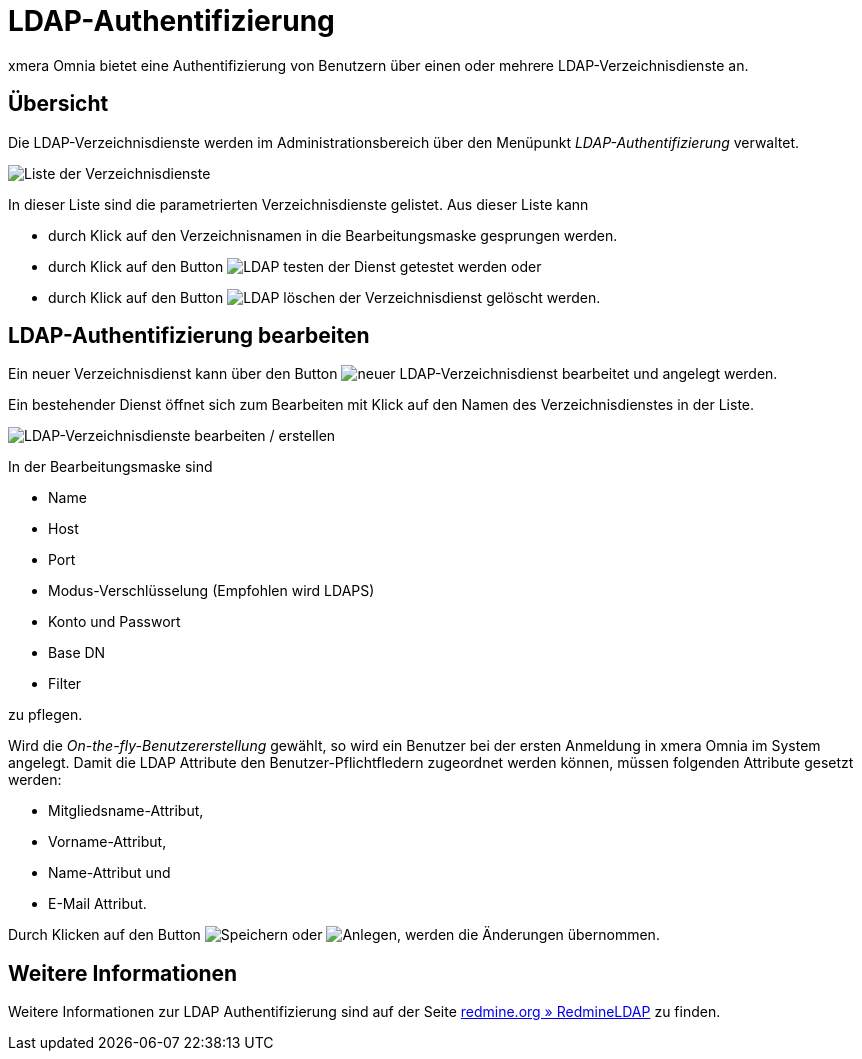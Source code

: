= LDAP-Authentifizierung
:doctype: article
:icons: font
:imagesdir: ../images/
:web-xmera: https://docs.xmera.de

xmera Omnia bietet eine Authentifizierung von Benutzern über einen oder mehrere LDAP-Verzeichnisdienste an.

== Übersicht

Die LDAP-Verzeichnisdienste werden im Administrationsbereich über den Menüpunkt _LDAP-Authentifizierung_ verwaltet.

image:adminhandbuch/ldap-vereichnisdienste-liste.png[Liste der Verzeichnisdienste]

In dieser Liste sind die parametrierten Verzeichnisdienste gelistet. Aus dieser Liste kann 

- durch Klick auf den Verzeichnisnamen in die Bearbeitungsmaske gesprungen werden.
- durch Klick auf den Button image:adminhandbuch/button_testen.png[LDAP testen] der Dienst getestet werden oder 
- durch Klick auf den Button image:adminhandbuch/button_loeschen.png[LDAP löschen] der Verzeichnisdienst gelöscht werden.

== LDAP-Authentifizierung bearbeiten

Ein neuer Verzeichnisdienst kann über den Button image:adminhandbuch/button_neu_ldap-dienst.png[neuer LDAP-Verzeichnisdienst] bearbeitet und angelegt werden.

Ein bestehender Dienst öffnet sich zum Bearbeiten mit Klick auf den Namen des Verzeichnisdienstes in der Liste.

image:adminhandbuch/ldap-vereichnisdienste-bearbeitung.png[LDAP-Verzeichnisdienste bearbeiten / erstellen]

In der Bearbeitungsmaske sind

- Name
- Host
- Port
- Modus-Verschlüsselung (Empfohlen wird LDAPS)
- Konto und Passwort
- Base DN
- Filter

zu pflegen. 

Wird die _On-the-fly-Benutzererstellung_ gewählt, so wird ein Benutzer bei der ersten Anmeldung in xmera Omnia im System angelegt. Damit die LDAP Attribute den Benutzer-Pflichtfledern zugeordnet werden können, müssen folgenden Attribute gesetzt werden:

- Mitgliedsname-Attribut,
- Vorname-Attribut,
- Name-Attribut und
- E-Mail Attribut.

Durch Klicken auf den Button image:adminhandbuch/button_speichern.png[Speichern] oder image:adminhandbuch/button_anlegen.png[Anlegen], werden die Änderungen übernommen.

== Weitere Informationen

Weitere Informationen zur LDAP Authentifizierung sind auf der Seite https://www.redmine.org/projects/redmine/wiki/RedmineLDAP[redmine.org » RedmineLDAP] zu finden.
